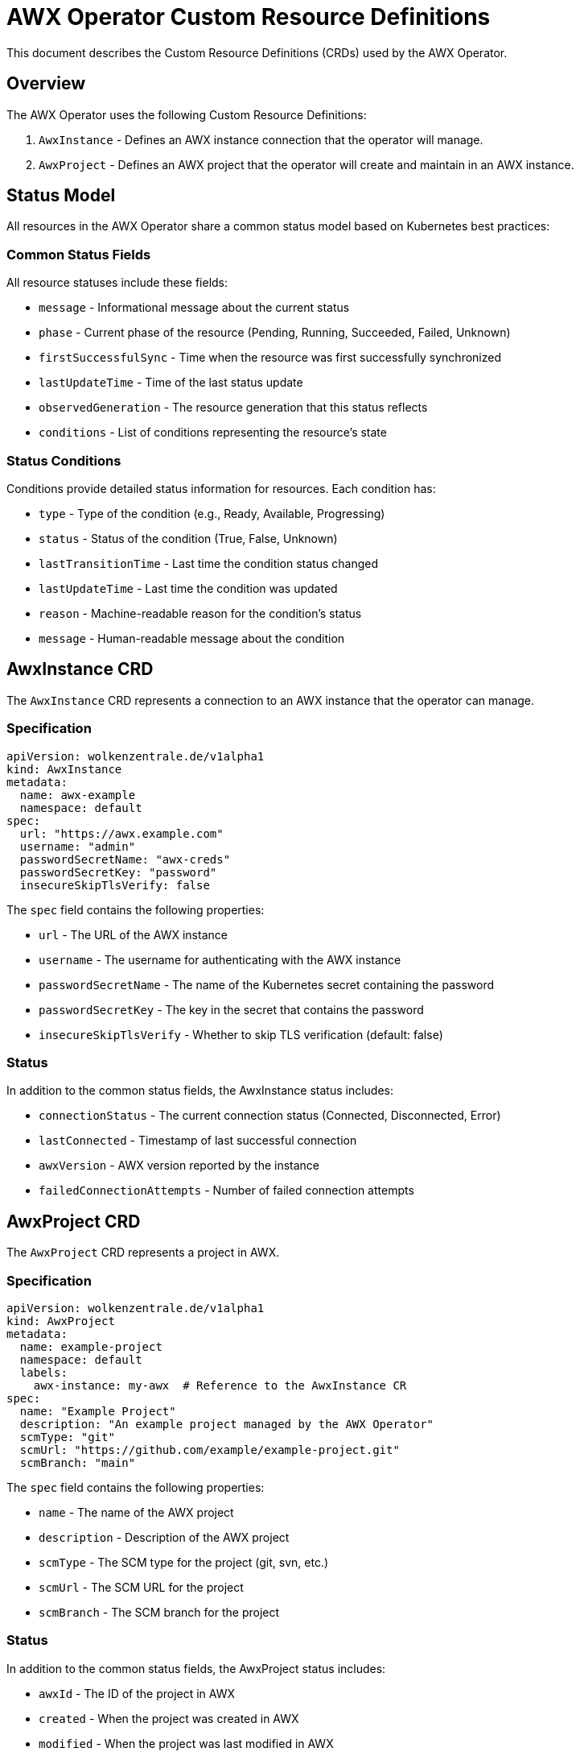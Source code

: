 # AWX Operator Custom Resource Definitions

This document describes the Custom Resource Definitions (CRDs) used by the AWX Operator.

## Overview

The AWX Operator uses the following Custom Resource Definitions:

1. `AwxInstance` - Defines an AWX instance connection that the operator will manage.
2. `AwxProject` - Defines an AWX project that the operator will create and maintain in an AWX instance.

## Status Model

All resources in the AWX Operator share a common status model based on Kubernetes best practices:

### Common Status Fields

All resource statuses include these fields:

* `message` - Informational message about the current status
* `phase` - Current phase of the resource (Pending, Running, Succeeded, Failed, Unknown)
* `firstSuccessfulSync` - Time when the resource was first successfully synchronized
* `lastUpdateTime` - Time of the last status update
* `observedGeneration` - The resource generation that this status reflects
* `conditions` - List of conditions representing the resource's state

### Status Conditions

Conditions provide detailed status information for resources. Each condition has:

* `type` - Type of the condition (e.g., Ready, Available, Progressing)
* `status` - Status of the condition (True, False, Unknown)
* `lastTransitionTime` - Last time the condition status changed
* `lastUpdateTime` - Last time the condition was updated
* `reason` - Machine-readable reason for the condition's status
* `message` - Human-readable message about the condition

## AwxInstance CRD

The `AwxInstance` CRD represents a connection to an AWX instance that the operator can manage.

### Specification

[source,yaml]
----
apiVersion: wolkenzentrale.de/v1alpha1
kind: AwxInstance
metadata:
  name: awx-example
  namespace: default
spec:
  url: "https://awx.example.com"
  username: "admin"
  passwordSecretName: "awx-creds"
  passwordSecretKey: "password"
  insecureSkipTlsVerify: false
----

The `spec` field contains the following properties:

* `url` - The URL of the AWX instance
* `username` - The username for authenticating with the AWX instance
* `passwordSecretName` - The name of the Kubernetes secret containing the password
* `passwordSecretKey` - The key in the secret that contains the password
* `insecureSkipTlsVerify` - Whether to skip TLS verification (default: false)

### Status

In addition to the common status fields, the AwxInstance status includes:

* `connectionStatus` - The current connection status (Connected, Disconnected, Error)
* `lastConnected` - Timestamp of last successful connection
* `awxVersion` - AWX version reported by the instance
* `failedConnectionAttempts` - Number of failed connection attempts

## AwxProject CRD

The `AwxProject` CRD represents a project in AWX.

### Specification

[source,yaml]
----
apiVersion: wolkenzentrale.de/v1alpha1
kind: AwxProject
metadata:
  name: example-project
  namespace: default
  labels:
    awx-instance: my-awx  # Reference to the AwxInstance CR
spec:
  name: "Example Project"
  description: "An example project managed by the AWX Operator"
  scmType: "git"
  scmUrl: "https://github.com/example/example-project.git"
  scmBranch: "main"
----

The `spec` field contains the following properties:

* `name` - The name of the AWX project
* `description` - Description of the AWX project
* `scmType` - The SCM type for the project (git, svn, etc.)
* `scmUrl` - The SCM URL for the project 
* `scmBranch` - The SCM branch for the project

### Status

In addition to the common status fields, the AwxProject status includes:

* `awxId` - The ID of the project in AWX 
* `created` - When the project was created in AWX
* `modified` - When the project was last modified in AWX
* `status` - The project status as reported by AWX
* `lastUpdateJobTime` - Last time a project update was initiated
* `lastUpdateJobId` - ID of the last update job in AWX 